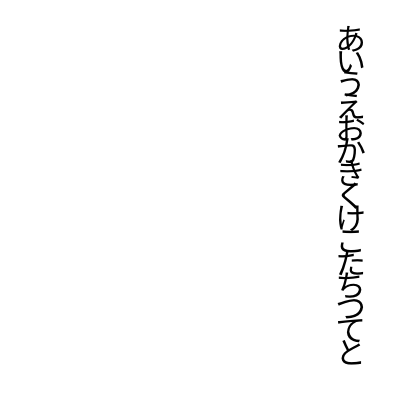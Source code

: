 #set page(
  width:5cm,
  height:5cm,
  margin:10pt,
)
#set place(right+top)
#state("pos").update((x:0pt,y:0pt))
#show regex("[\w]"):it=>context{
  let temp=measure(it)
  let pos=state("pos").get()
  place(it,dy:pos.y)
  state("pos").update(dic=>{(x:dic.x,y:dic.y+temp.height)})
}

あいうえおかきくけこたちつてと